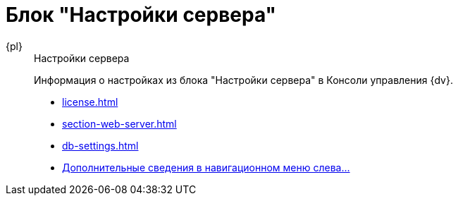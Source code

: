 :page-layout: home

= Блок "Настройки сервера"

[tabs]
====
{pl}::
+
.Настройки сервера
****
Информация о настройках из блока "Настройки сервера" в Консоли управления {dv}.

* xref:license.adoc[]
* xref:section-web-server.adoc[]
* xref:db-settings.adoc[]
* xref:settings-server.adoc[Дополнительные сведения в навигационном меню слева...]
****
====